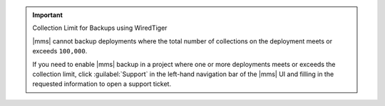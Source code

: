 .. important:: Collection Limit for Backups using WiredTiger

   |mms| cannot backup deployments where the total number of
   collections on the deployment meets or exceeds ``100,000``.

   If you need to enable |mms| backup in a project where one or more
   deployments meets or exceeds the collection limit, click
   :guilabel:`Support` in the left-hand navigation bar of the |mms| UI
   and filling in the requested information to open a support ticket. 

